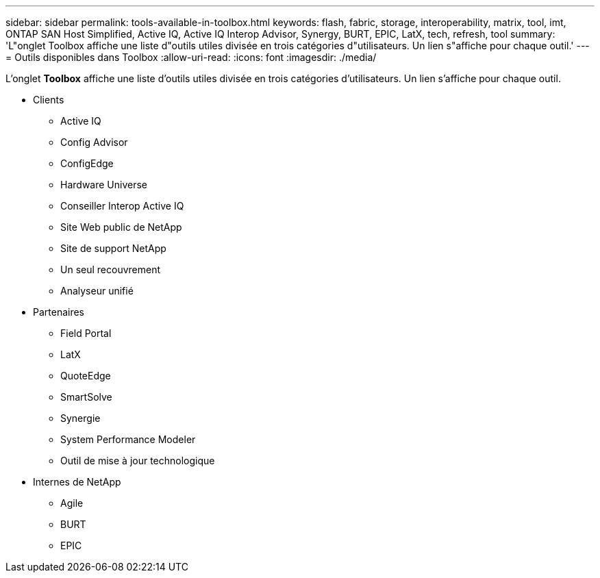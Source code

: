 ---
sidebar: sidebar 
permalink: tools-available-in-toolbox.html 
keywords: flash, fabric, storage, interoperability, matrix, tool, imt, ONTAP SAN Host Simplified, Active IQ, Active IQ Interop Advisor, Synergy, BURT, EPIC, LatX, tech, refresh, tool 
summary: 'L"onglet Toolbox affiche une liste d"outils utiles divisée en trois catégories d"utilisateurs. Un lien s"affiche pour chaque outil.' 
---
= Outils disponibles dans Toolbox
:allow-uri-read: 
:icons: font
:imagesdir: ./media/


[role="lead"]
L'onglet *Toolbox* affiche une liste d'outils utiles divisée en trois catégories d'utilisateurs. Un lien s'affiche pour chaque outil.

* Clients
+
** Active IQ
** Config Advisor
** ConfigEdge
** Hardware Universe
** Conseiller Interop Active IQ
** Site Web public de NetApp
** Site de support NetApp
** Un seul recouvrement
** Analyseur unifié


* Partenaires
+
** Field Portal
** LatX
** QuoteEdge
** SmartSolve
** Synergie
** System Performance Modeler
** Outil de mise à jour technologique


* Internes de NetApp
+
** Agile
** BURT
** EPIC



